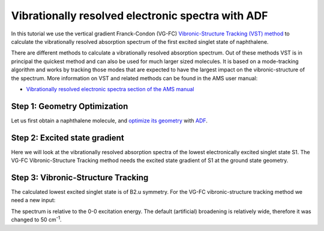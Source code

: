 .. This tutorial has been recorded: examples/tutorials/adf-vibexci
.. Keep the recording in sync so it may be used to generate the images!

.. _Vibrationally_resolved_electronic_spectra_with_ADF:

Vibrationally resolved electronic spectra with ADF
**************************************************

In this tutorial we use the vertical gradient Franck-Condon (VG-FC) `Vibronic-Structure Tracking (VST) method <../../AMS/Tasks/VibrationalAnalysis/Vibrationally_resolved_electronic_spectra.html>`__ to calculate the vibrationally resolved absorption spectrum of the first excited singlet state of naphthalene.

There are different methods to calculate a vibrationally resolved absorption spectrum.
Out of these methods VST is in principal the quickest method and can also be used for much larger sized molecules.
It is based on a mode-tracking algorithm and works by tracking those modes that are expected to have the largest impact on the vibronic-structure of the spectrum. More information on VST and related methods can be found in the AMS user manual:

* `Vibrationally resolved electronic spectra section of the AMS manual <../../AMS/Tasks/VibrationalAnalysis/Vibrationally_resolved_electronic_spectra.html>`__

Step 1: Geometry Optimization
=============================

Let us first obtain a naphthalene molecule, and `optimize its geometry <../../AMS/Tasks/Geometry_Optimization.html>`__  with `ADF <../../ADF/index.html>`__.

.. rst-class:: steps

  \
    | **1.** Start AMSinput.
    | **2.** In AMSinput, click the search icon |Search| and type "naphthalene" into the box.
    | **3.** Select the "Naphthalene (ADF)" entry from the molecules section.
    | **4.** Click the Symmetrize button |SymmTool| to check the symmetry (should be D(2H))
    | **5.** Select **Task → Geometry Optimization**.
    | **6.** Select **Frozen core → None**.
    | **7.** Click on **File → Save As...** and give it the name "naphthalene_GO".
    | **8.** Click on **File → Run**.
    | **9.** Wait for the calculation to finish.
    | **10.** When AMSinput asks if it should update the geometry to the optimized geometry, select **Yes**.

.. figure:: /Images/VibrationallyResolvedElectronicSpectraADF/VST_naphthalene.png
  :align: center


Step 2: Excited state gradient
==============================

Here we will look at the vibrationally resolved absorption spectra of the lowest electronically excited singlet state S1.
The VG-FC Vibronic-Structure Tracking method needs the excited state gradient of S1 at the ground state geometry.

.. seealso::

    ADF manual sections on `excitations <../../ADF/Input/Excitation_energies.html>`__ and `excited states gradients <../../ADF/Input/Excited_state_optimizations.html>`__


.. rst-class:: steps

  \
    | Select **Task → Single Point**.
    |
    | Panel bar **Properties → Gradients, Stress tensor**.
    | Check the **Nuclear gradients** checkbox.
    |
    | Panel bar **Properties → Excitations (UV/Vis), CD**.
    | Select **Type of excitations → SingletOnly**.
    | Enter '1' for **Number of excitations**.
    |
    | Panel bar **Properties → Excited State Geometry**.
    | Check the **All Gradients** checkbox.
    |
    | Click on **File → Save As...** and give it the name "naphthalene_ES".
    | Click on **File → Run**.
    | Wait for the calculation to finish.
    |
    | Click on **SCM → Spectra**.
    | **Axes → Horizontal Unit → eV**.
    | **Width → 0.01**.

.. image:: /Images/VibrationallyResolvedElectronicSpectraADF/VST_ES.png




Step 3: Vibronic-Structure Tracking
===================================

The calculated lowest excited singlet state is of B2.u symmetry.
For the VG-FC vibronic-structure tracking method we need a new input:

.. rst-class:: steps

  \
    | Click on **SCM → New Input**.
    | Click on **File → Import Coordinates...** and and select the "naphthalene_ES.ams" file.
    | Select **Task → Vibrational Analysis**.
    | Select **Frozen core → None**.
    |
    | Panel bar **Model → Vibrational Analysis**.
    | Select **Type → Vibronic Structure Tracking**.
    |
    | Panel bar **Details → Vibrational Analysis Excitation**.
    | Click on the folder next to **Excitation file:** and select the file **adf.rkf** in the **folder naphthalene_ES.results**
    | Enter 'B2.u 1' for **Singlet**.
    |
    | Panel bar **Details → Vibrational Analysis Spectrum**.
    | Enter '50' for **Line width** in cm\ :sup:`-1`.
    |
    | Click on **File → Save As...** and give it the name "naphthalene_VST".
    | Click on **File → Run**.
    | Wait for the calculation to finish (may take several minutes).
    | Click on **SCM → Spectra**.

.. image:: /Images/VibrationallyResolvedElectronicSpectraADF/VST.png

The spectrum is relative to the 0-0 excitation energy.
The default (artificial) broadening is relatively wide, therefore it was changed to 50 cm\ :sup:`-1`.

